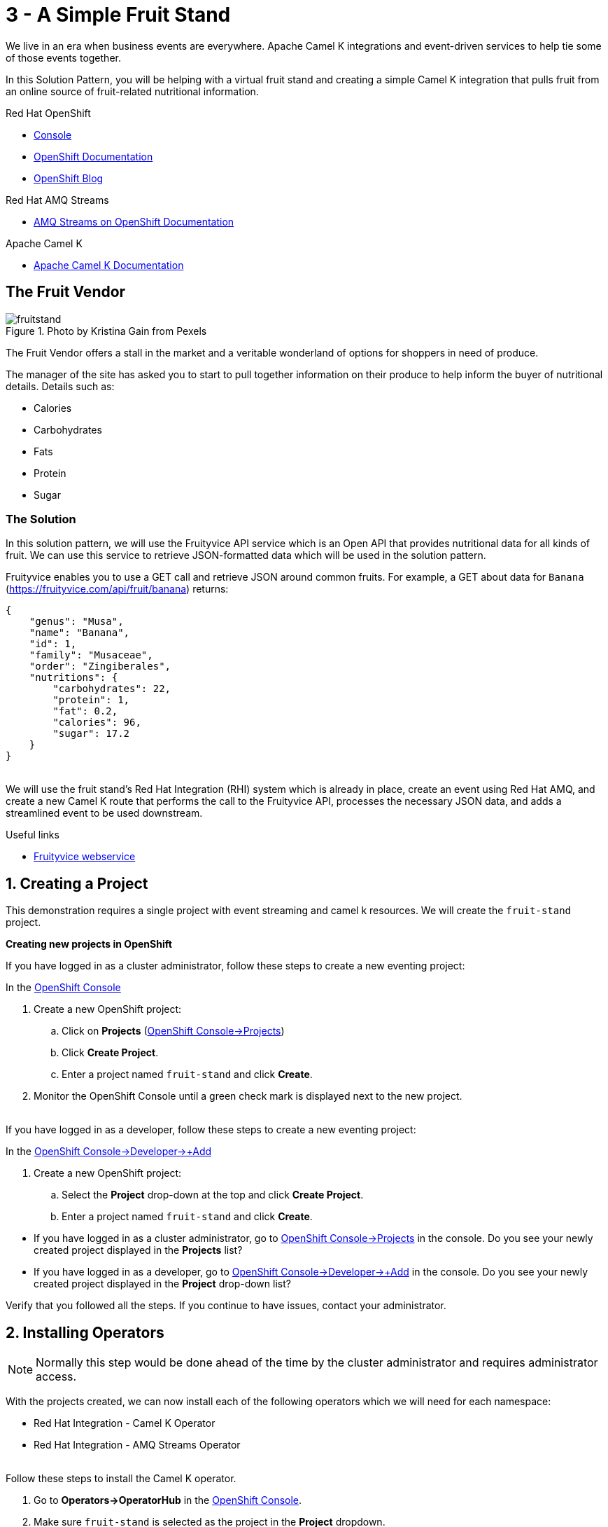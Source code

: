 // URLs
:openshift-console-url: {openshift-host}/dashboards
:openshift-catalog-url: {openshift-host}/catalog
:openshift-topology-url: {openshift-host}/topology
:openshift-projects-url: {openshift-host}/k8s/cluster/projects
:openshift-installed-operators-url: {openshift-host}/k8s/ns/fruit-stand/operators.coreos.com~v1alpha1~ClusterServiceVersion
:openshift-add-url: {openshift-host}/add
:openshift-add-kafka-url : {openshift-host}/catalog?keyword=kafka
:openshift-add-integration-url : {openshift-host}/catalog?keyword=integration
:openshift-search-kafka-topic-url : {openshift-host}/search?kind=kafka.strimzi.io~v1beta1~KafkaTopic
:openshift-search-integration-url : {openshift-host}/search?kind=camel.apache.org~v1~Integration
:fuse-documentation-url: https://access.redhat.com/documentation/en-us/red_hat_fuse/{fuse-version}/
:amq-documentation-url: https://access.redhat.com/documentation/en-us/red_hat_amq/{amq-version}/

//attributes
:title: 3 - A Simple Fruit Stand
:standard-fail-text: Verify that you followed all the steps. If you continue to have issues, contact your administrator.
:bl: pass:[ +]
:imagesdir: images

[id='3-camel-k-kafka-fruit-stand']
= {title}

We live in an era when business events are everywhere. Apache Camel K integrations and event-driven services to help tie some of those events together. 

In this Solution Pattern, you will be helping with a virtual fruit stand and creating a simple Camel K integration that pulls fruit from an online source of fruit-related nutritional information.

// Resources included in the right-side of the Pattern -- format specified by SolX

[type=walkthroughResource,serviceName=openshift]
.Red Hat OpenShift
****
* link:{openshift-console-url}[Console, window="_blank"]
* link:https://docs.openshift.com/dedicated/4/welcome/index.html/[OpenShift Documentation, window="_blank"]
* link:https://blog.openshift.com/[OpenShift Blog, window="_blank"]
****

[type=walkthroughResource]
.Red Hat AMQ Streams
****
* link:https://access.redhat.com/documentation/en-us/red_hat_amq/7.7/html/amq_streams_on_openshift_overview/[AMQ Streams on OpenShift Documentation, window="_blank"]
****

[type=walkthroughResource]
.Apache Camel K
****
* link:https://camel.apache.org/camel-k/latest/index.html[Apache Camel K Documentation, window="_blank"]
****

== The Fruit Vendor

image::images/photo-of-assorted-fruits-selling-on-fruit-stand-4117143.jpg[fruitstand, float="right", title="Photo by Kristina Gain from Pexels"]
// Photo by Kristina Gain from Pexels

The Fruit Vendor offers a stall in the market and a veritable wonderland of options for shoppers in need of produce. 

The manager of the site has asked you to start to pull together information on their produce to help inform the buyer of nutritional details. Details such as:

* Calories
* Carbohydrates
* Fats
* Protein
* Sugar

=== The Solution

In this solution pattern, we will use the Fruityvice API service which is an Open API that provides nutritional data for all kinds of fruit. We can use this service to retrieve JSON-formatted data which will be used in the solution pattern. 

Fruityvice enables you to use a GET call and retrieve JSON around common fruits. For example, a GET about data for `Banana` (link:https://fruityvice.com/api/fruit/banana[https://fruityvice.com/api/fruit/banana, window="_blank]) returns:

....
{
    "genus": "Musa",
    "name": "Banana",
    "id": 1,
    "family": "Musaceae",
    "order": "Zingiberales",
    "nutritions": {
        "carbohydrates": 22,
        "protein": 1,
        "fat": 0.2,
        "calories": 96,
        "sugar": 17.2
    }
}
....

{bl}
We will use the fruit stand's Red Hat Integration (RHI) system which is already in place, create an event using Red Hat AMQ, and create a new Camel K route that performs the call to the Fruityvice API, processes the necessary JSON data, and adds a streamlined event to be used downstream. 

[type=taskResource]
.Useful links
****
* link:https://fruityvice.com/[Fruityvice webservice, window="_blank"]
****

:sectnums:

[time=5]
[id='creating-a-project']
== Creating a Project
:task-context: creating-a-project

This demonstration requires a single project with event streaming and camel k resources. We will create the `fruit-stand` project.

****
*Creating new projects in OpenShift*
****

If you have logged in as a cluster administrator, follow these steps to create a new eventing project:

In the link:{openshift-console-url}[OpenShift Console, window="_blank"]

. Create a new OpenShift project:
.. Click on *Projects* (link:{openshift-projects-url}[OpenShift Console->Projects, window="_blank"])
.. Click *Create Project*.
.. Enter a project named `fruit-stand` and click *Create*.
. Monitor the OpenShift Console until a green check mark is displayed next to the new project.

{bl}
If you have logged in as a developer, follow these steps to create a new eventing project:

In the link:{openshift-add-url}[OpenShift Console->Developer->+Add, window="_blank"]

. Create a new OpenShift project:
.. Select the *Project* drop-down at the top and click *Create Project*.
.. Enter a project named `fruit-stand` and click *Create*.

[type=verification]

* If you have logged in as a cluster administrator, go to link:{openshift-projects-url}[OpenShift Console->Projects, window="_blank"] in the console. Do you see your newly created project displayed in the *Projects* list?
* If you have logged in as a developer, go to link:{openshift-add-url}[OpenShift Console->Developer->+Add, window="_blank"] in the console. Do you see your newly created project displayed in the *Project* drop-down list?

[type=verificationFail]
{standard-fail-text}

// end::task-creating-a-project[]

[time=10]
[id='installing-operators']
== Installing Operators
:task-context: installing-operators

NOTE: Normally this step would be done ahead of the time by the cluster administrator and requires administrator access.

With the projects created, we can now install each of the following operators which we will need for each namespace:

* Red Hat Integration - Camel K Operator
* Red Hat Integration - AMQ Streams Operator

// These links should work, but it opens into an error state - do we have a better link to point to for these operators?
//* link:{https://catalog.redhat.com/software/operators/detail/5ef256e84a5747832973cc6b}[Red Hat Integration - Camel K Operator, window="_blank"]
//* link:{https://catalog.redhat.com/software/operators/detail/5ef20efd46bc301a95a1e9a4}[Red Hat Integration - AMQ Streams Operator, window="_blank"]

{bl}
Follow these steps to install the Camel K operator.

. Go to *Operators->OperatorHub* in the link:{openshift-host}/operatorHub[OpenShift Console, window="_blank"].
. Make sure `fruit-stand` is selected as the project in the *Project* dropdown.
. In the *Filter by keyword* text box, enter `Camel K` to find the *Red Hat Integration - Camel K Operator*.
. Read the information about the Operator, and click *Install*. This displays the *Create Operator Subscription* page.
. Select the following subscription setting: *Installation Mode>A specific namespace on the cluster>fruit-stand*
. Click *Subscribe*. This displays the *Operators* > *Installed Operators* page.
. Wait a few moments until the *Status* for the Camel K Operator displays *Succeeded* and the subscription is *Up to Date*. A green check mark will also be displayed next to the new operator.

{bl}
Repeat the process to install the *Red Hat Integration - AMQ Streams Operator* into the `fruit-stand` namespace.

[type=verification]
Go to the link:{openshift-installed-operators-url}[OpenShift Console->Operators->Installed Operators, window="_blank"]. Do you see your newly installed operators displayed in the *Installed Operators* list on the namespaces you selected?

[type=verificationFail]
{standard-fail-text}

// end::task-installing-operators[]

[time=5]
[id='creating-kafka-instance']
== Create a Kafka Instance
:task-context: creating-kafka-instance

With the projects created and operators installed, we can start setting up our event flow. We need to create a Kafka instance to get us started.

****
*Creating a Kafka Instance*
****

Follow these steps to create a new Kafka instance.

. Go to the link:{openshift-add-kafka-url}[OpenShift Console->+Add->From Catalog (Filter by keyword = kafka), window="_blank"].
. Make sure `fruit-stand` is selected as the project in the Project dropdown.
. Locate *Kafka* and click *Create Instance*, or click on the `Kafka` link in the list of Kafka tabs and then click *Create Kafka*.
. Click *Edit Form* to peruse the options, but leave all settings to their defaults.
. Click *Create*.

{bl}
Monitor the link:{openshift-topology-url}[Developer->Topology, window="_blank"] page until the new Kafka cluster appears.

[type=verification]
. Go to the link:{openshift-topology-url}[Developer->Topology, window="_blank"].
. Make sure `fruit-stand` is selected as the project in the Project dropdown.
. Verify that `my-cluster-kafka` and `my-cluster-zookeeper` appear in the `amqstreams` group.

[type=verificationFail]
{standard-fail-text}

// end::task-creating-kafka-instance[]

[time=5]
[id='creating-kafka-topic']
== Create a Kafka Topic
:task-context: creating-kafka-topic

Next we will set up a Kafka topic listening to events (fruits).

****
*Creating a Kafka Topic*
****

Follow these steps to create a new Kafka topic.

. Go to the link:{openshift-add-kafka-url}[OpenShift Console->+Add->From Catalog (Filter by keyword = kafka), window="_blank"].
. Make sure `fruit-stand` is selected as the project in the Project dropdown.
. Locate *Kafka Topic* and click *Create Instance*.
. Click *Edit Form* to peruse the options in a user-friendly format.
. Change the Name from `my-topic` to `fruits`. 
. Click *Create*.

[type=verification]
. Go to the link:{openshift-search-kafka-topic-url}[Developer->More->Search (Resources filter = KafkaTopic), window="_blank"].
. Make sure `fruit-stand` is selected as the project in the Project dropdown.
. Verify that `fruits` appears in the list of Kafka Topics.

[type=verificationFail]
{standard-fail-text}

// end::task-creating-kafka-topic[]

[time=5]
[id='creating-integration1']
== Create the First Integration
:task-context: creating-integration1

****
*Creating the first Camel K Integration*
****

Follow these steps to create a new Camel K integration.

. Go to the link:{openshift-add-integration-url }[OpenShift Console->+Add->From Catalog (Filter by keyword = integration), window="_blank"].
. Make sure `fruit-stand` is selected as the project in the Project dropdown.
. Locate *Integration* and click *Create Instance*.
. Replace the YAML with this text (expand, select, copy and paste):
+
[source,yaml]
----
apiVersion: camel.apache.org/v1
kind: Integration
metadata:
  generation: 1
  name: fruits-producer
  selfLink: /apis/camel.apache.org/v1/namespaces/fruit-stand/integrations/fruits-producer
spec:
  dependencies:
  - camel:http
  sources:
  - content: "import org.apache.camel.BindToRegistry;\nimport javax.net.ssl.HostnameVerifier;\nimport
      javax.net.ssl.SSLSession;\nimport javax.net.ssl.X509TrustManager;\nimport java.security.cert.X509Certificate;\nimport
      java.security.cert.CertificateException;\nimport org.apache.camel.support.jsse.SSLContextParameters;\nimport
      org.apache.camel.support.jsse.TrustManagersParameters;\n\npublic class HTTPSCustomizer
      {\n    @BindToRegistry(\"allowAllHostnameVerifier\")\n    public AllowAllHostnameVerifier
      verifier(){\n        AllowAllHostnameVerifier allowAllHostnameVerifier = new
      AllowAllHostnameVerifier();\n        System.out.println(\"allowAllHostnameVerifier:[\"+allowAllHostnameVerifier+\"]\");\n
      \       return allowAllHostnameVerifier;\n    }\n\n    @BindToRegistry(\"mySSLContextParameters\")\n
      \   public SSLContextParameters sslContext() throws Exception{\n        SSLContextParameters
      sslContextParameters = new SSLContextParameters();\n        TrustManagersParameters
      tmp = new TrustManagersParameters();\n        tmp.setTrustManager(new TrustALLManager());\n
      \       sslContextParameters.setTrustManagers(tmp);\n        System.out.println(\"mySslContext:[\"+sslContextParameters+\"]\");\n\n
      \       return sslContextParameters; \n        \n    }\n\n    class AllowAllHostnameVerifier
      implements HostnameVerifier {\n        @Override\n        public boolean verify(String
      s, SSLSession sslSession) {\n            return true;\n        }\n\n        \n
      \   }\n    // Create a trust manager that does not validate certificate chains\n
      \   class TrustALLManager implements X509TrustManager {\n        @Override\n
      \       public void checkClientTrusted(X509Certificate[] chain, String authType)
      throws CertificateException { }\n        @Override\n        public void checkServerTrusted(X509Certificate[]
      chain, String authType) throws CertificateException { }\n        @Override\n
      \       public X509Certificate[] getAcceptedIssuers() {\n            return
      new X509Certificate[0];\n        }\n    }\n\n}"
    name: HTTPSCustomizer.java
  - content: |
      // camel-k: language=java, dependency=camel-http
      import org.apache.camel.builder.RouteBuilder;

      public class FruitsProducer extends RouteBuilder {
        @Override
        public void configure() throws Exception {

            // Write your routes here, for example:
            from("kafka:producer?brokers=my-cluster-kafka-bootstrap.kafka:9092")
              .setHeader("CamelHttpMethod", constant("GET"))
              .to("http:fruityvice.com/api/fruit/all?bridgeEndpoint=true")
              .split().jsonpath("$.[*]")
              .marshal().json()
              .log("${body}")
              .to("kafka:fruits?brokers=my-cluster-kafka-bootstrap.kafka:9092");
        }
      }
    name: FruitsProducer.java

----

.. Click *Create*.

[type=verification]
. Go to the link:{openshift-topology-url}[Developer->Topology, window="_blank"].
. Make sure `fruit-stand` is selected as the project in the Project dropdown.
. Verify that `fruits-producer` appears in the `red-hat-camel-k-operator` group. It may take a few moments to appear, as the operator is building the integration-kit before it spins up the integration itself.
. Click on *fruits-producer* to view its resource list and select `Resources` in the list of tabs.
. Find the `Pod` associated with this integration. It should be in the format `fruits-producer-<uniqueID>` where `uniqueID` is a combination of characters giving the integration pod a unique name in the system.
. Click `View Logs` and explore the log stream for the running integration.

[type=verificationFail]
{standard-fail-text}

// end::task-creating-integration1[]

[time=5]
[id='creating-integration2']
== Create the Second Integration
:task-context: creating-integration2

****
*Creating the second Camel K Integration*
****

Now that our first integration is out there listening for events, let's give it one!

Follow these steps to create a second Camel K integration.

. Go to the link:{openshift-add-integration-url }[OpenShift Console->+Add->From Catalog (Filter by keyword = integration), window="_blank"].
. Make sure `fruit-stand` is selected as the project in the Project dropdown.
. Locate *Integration* and click *Create Instance*.
. Replace the YAML with this text (expand, select, copy and paste):
+
[source,yaml]
----
apiVersion: camel.apache.org/v1
kind: Integration
metadata:
  generation: 1
  name: put-to-topic
  selfLink: /apis/camel.apache.org/v1/namespaces/fruit-stand/integrations/put-to-topic
spec:
  sources:
  - content: |
      // camel-k: language=java
      import org.apache.camel.builder.RouteBuilder;

      public class PutToTopic extends RouteBuilder {
        @Override
        public void configure() throws Exception {
            from("timer://trigger?repeatCount=1")
              .setBody()
                .simple("Banana")
              .to("kafka:producer?brokers=my-cluster-kafka-bootstrap.kafka:9092");
        }
      }
    name: PutToTopic.java

----

.. Click *Create*.

When it does, go back to the log for the first integration `fruits-producer` and look for a number of json-based items to appear. 

[type=verification]
. Go to the link:{openshift-topology-url}[Developer->Topology, window="_blank"].
. Make sure `fruit-stand` is selected as the project in the Project dropdown.
. Verify that `put-to-topic` appears in the `red-hat-camel-k-operator` group. It may take a few moments to appear, as the operator is building the integration-kit before it spins up the integration itself.
. Click on *put-to-topic* to view its resource list and select `Resources` in the list of tabs.
. Find the `Pod` associated with this integration. It should be in the format `put-to-topic-<uniqueID>` where `uniqueID` is a combination of characters giving the integration pod a unique name in the system.
. Click `View Logs` and explore the log stream for the running integration.
. Click on *fruits-producer* to view its resource list and select `Resources` in the list of tabs.
. Find the `Pod` associated with this integration. It should be in the format `fruits-producer-<uniqueID>` where `uniqueID` is a combination of characters giving the integration pod a unique name in the system.
. Click `View Logs` and explore the log stream for the running integration, looking for the json-based fruit data to appear.

[type=verificationFail]
{standard-fail-text}

// end::task-creating-integration2[]
